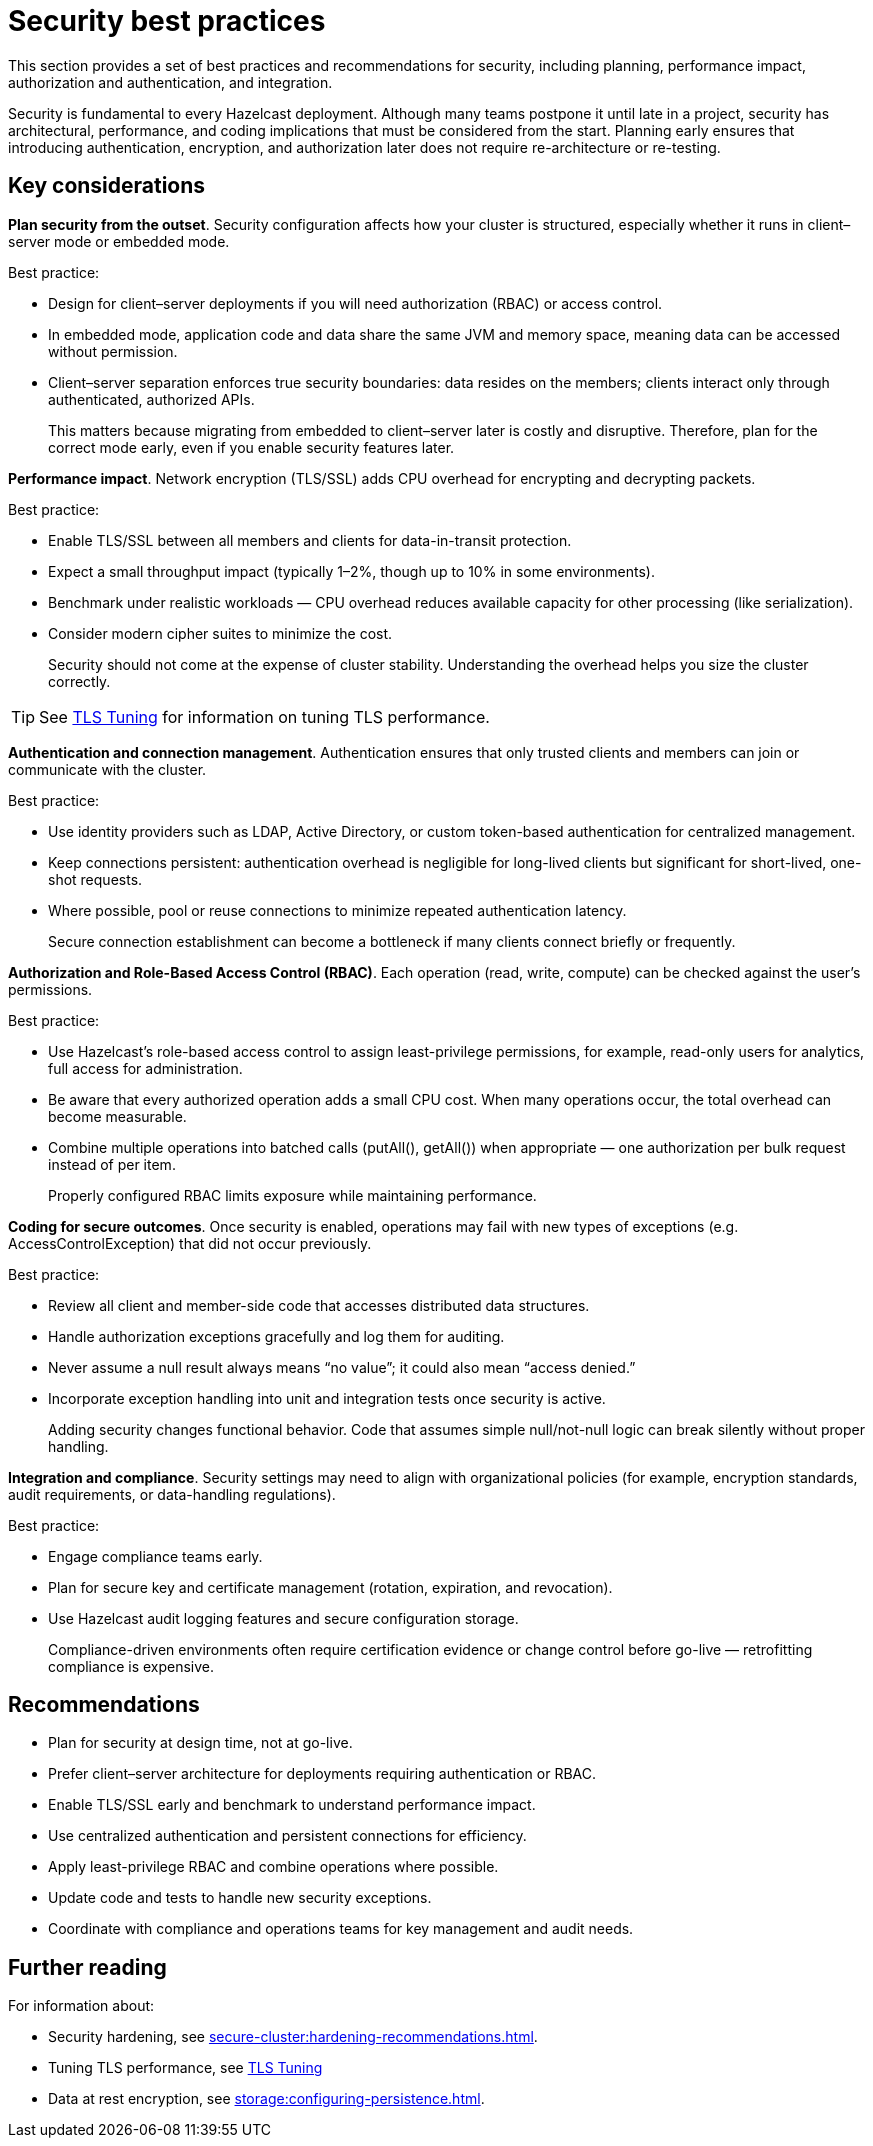 = Security best practices
:description: This section provides a set of best practices and recommendations for security, including planning, performance impact, authorization and authentication, and integration. 

{description}

Security is fundamental to every Hazelcast deployment. Although many teams postpone it until late in a project, security has architectural, performance, and coding implications that must be considered from the start. Planning early ensures that introducing authentication, encryption, and authorization later does not require re-architecture or re-testing.

== Key considerations

*Plan security from the outset*. Security configuration affects how your cluster is structured, especially whether it runs in client–server mode or embedded mode.

Best practice:

* Design for client–server deployments if you will need authorization (RBAC) or access control.
* In embedded mode, application code and data share the same JVM and memory space, meaning data can be accessed without permission.
* Client–server separation enforces true security boundaries: data resides on the members; clients interact only through authenticated, authorized APIs.
+
This matters because migrating from embedded to client–server later is costly and disruptive. Therefore, plan for the correct mode early, even if you enable security features later.

*Performance impact*. Network encryption (TLS/SSL) adds CPU overhead for encrypting and decrypting packets.

Best practice:

* Enable TLS/SSL between all members and clients for data-in-transit protection.
* Expect a small throughput impact (typically 1–2%, though up to 10% in some environments).
* Benchmark under realistic workloads — CPU overhead reduces available capacity for other processing (like serialization).
* Consider modern cipher suites to minimize the cost.
+
Security should not come at the expense of cluster stability. Understanding the overhead helps you size the cluster correctly.

TIP: See xref:performance-tips.adoc#tls-ssl-perf[TLS Tuning] for information on tuning TLS performance.

*Authentication and connection management*. Authentication ensures that only trusted clients and members can join or communicate with the cluster.

Best practice:

* Use identity providers such as LDAP, Active Directory, or custom token-based authentication for centralized management.
* Keep connections persistent: authentication overhead is negligible for long-lived clients but significant for short-lived, one-shot requests.
* Where possible, pool or reuse connections to minimize repeated authentication latency.
+
Secure connection establishment can become a bottleneck if many clients connect briefly or frequently.

*Authorization and Role-Based Access Control (RBAC)*. Each operation (read, write, compute) can be checked against the user’s permissions.

Best practice:

* Use Hazelcast’s role-based access control to assign least-privilege permissions, for example, read-only users for analytics, full access for administration.
* Be aware that every authorized operation adds a small CPU cost. When many operations occur, the total overhead can become measurable.
* Combine multiple operations into batched calls (putAll(), getAll()) when appropriate — one authorization per bulk request instead of per item.
+
Properly configured RBAC limits exposure while maintaining performance.

*Coding for secure outcomes*. Once security is enabled, operations may fail with new types of exceptions (e.g. AccessControlException) that did not occur previously.

Best practice:

* Review all client and member-side code that accesses distributed data structures.
* Handle authorization exceptions gracefully and log them for auditing.
* Never assume a null result always means “no value”; it could also mean “access denied.”
* Incorporate exception handling into unit and integration tests once security is active.
+
Adding security changes functional behavior. Code that assumes simple null/not-null logic can break silently without proper handling.

*Integration and compliance*. Security settings may need to align with organizational policies (for example, encryption standards, audit requirements, or data-handling regulations).

Best practice:

* Engage compliance teams early.
* Plan for secure key and certificate management (rotation, expiration, and revocation).
* Use Hazelcast audit logging features and secure configuration storage.
+
Compliance-driven environments often require certification evidence or change control before go-live — retrofitting compliance is expensive.

== Recommendations

* Plan for security at design time, not at go-live.
* Prefer client–server architecture for deployments requiring authentication or RBAC.
* Enable TLS/SSL early and benchmark to understand performance impact.
* Use centralized authentication and persistent connections for efficiency.
* Apply least-privilege RBAC and combine operations where possible.
* Update code and tests to handle new security exceptions.
* Coordinate with compliance and operations teams for key management and audit needs.

== Further reading
For information about:

* Security hardening, see xref:secure-cluster:hardening-recommendations.adoc[].
* Tuning TLS performance, see xref:performance-tips.adoc#tls-ssl-perf[TLS Tuning] 
* Data at rest encryption, see xref:storage:configuring-persistence.adoc[].
